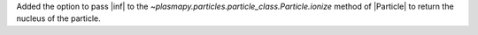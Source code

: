 Added the option to pass |inf| to the `~plasmapy.particles.particle_class.Particle.ionize` method of |Particle| to return the nucleus of the particle.

